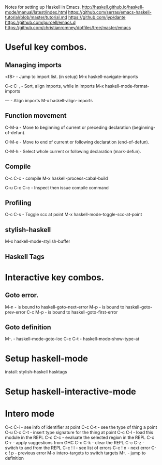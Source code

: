 Notes for setting up Haskell in Emacs.
http://haskell.github.io/haskell-mode/manual/latest/index.html
https://github.com/serras/emacs-haskell-tutorial/blob/master/tutorial.md
https://github.com/jyp/dante
https://github.com/purcell/emacs.d
https://github.com/christianromney/dotfiles/tree/master/emacs

* Useful key combos.

** Managing imports

<f8>        - Jump to import list. (in setup)
M-x haskell-navigate-imports

C-c C-,     - Sort, align imports, while in imports
M-x haskell-mode-format-imports

---         - Align imports
M-x haskell-align-imports

** Function movement
C-M-a       - Move to beginning of current or preceding declaration (beginning-of-defun). 

C-M-e       - Move to end of current or following declaration (end-of-defun). 

C-M-h       - Select whole current or following declaration (mark-defun). 

** Compile
C-c C-c     - compile
M-x haskell-process-cabal-build

C-u C-c C-c - Inspect then issue compile command

** Profiling
C-c C-s    - Toggle scc at point
M-x haskell-mode-toggle-scc-at-point

** stylish-haskell
M-x haskell-mode-stylish-buffer

** Haskell Tags

* Interactive key combos.
** Goto error.
M-n         - is bound to haskell-goto-next-error
M-p         - is bound to haskell-goto-prev-error
C-c M-p     - is bound to haskell-goto-first-error

** Goto definition
M-.         - haskell-mode-goto-loc
C-c C-t     - haskell-mode-show-type-at

* Setup haskell-mode

install: stylish-haskell hasktags

* Setup haskell-interactive-mode
* Intero mode
C-c C-i  - see info of identifier at point
C-c C-t  - see the type of thing a point
C-u C-c C-t - insert type signature for the thing at point
C-c C-l  - load this module in the REPL
C-c C-c  - evaluate the selected region in the REPL
C-c C-r  - apply suggestions from GHC
C-c C-k  - clear the REPL
C-c C-z  - switch to and from the REPL
C-c ! l  - see list of errors
C-c ! n  - next error
C-c ! p  - previous error
M-x intero-targets to switch targets
M-.      - jump to definition
